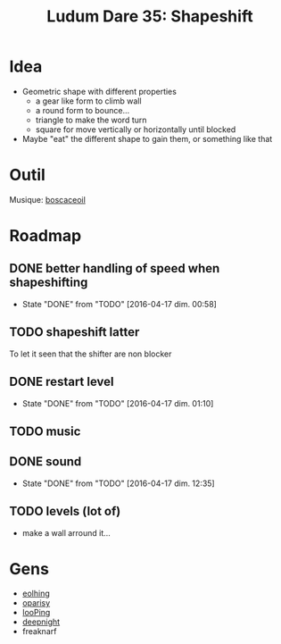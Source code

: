 #+title: Ludum Dare 35: Shapeshift

* Idea
- Geometric shape with different properties
  - a gear like form to climb wall
  - a round form to bounce...
  - triangle to make the word turn
  - square for move vertically or horizontally until blocked
- Maybe "eat" the different shape to gain them, or something like that
* Outil
Musique: [[http://boscaceoil.net/][boscaceoil]]
* Roadmap
** DONE better handling of speed when shapeshifting
- State "DONE"       from "TODO"       [2016-04-17 dim. 00:58]
** TODO shapeshift latter
To let it seen that the shifter are non blocker
** DONE restart level
- State "DONE"       from "TODO"       [2016-04-17 dim. 01:10]
** TODO music
** DONE sound
- State "DONE"       from "TODO"       [2016-04-17 dim. 12:35]
** TODO levels (lot of)
- make a wall arround it...
* Gens
- [[http://ludumdare.com/compo/ludum-dare-35/?action%3Dpreview&uid%3D11904][eolhing]]
- [[http://ludumdare.com/compo/ludum-dare-35/?action%3Dpreview&uid%3D50996][oparisy]]
- [[http://ludumdare.com/compo/ludum-dare-35/?action%3Dpreview&uid%3D42772][looPing]]
- [[http://ludumdare.com/compo/ludum-dare-35/?action%3Dpreview&uid%3D2982][deepnight]]
- freaknarf
